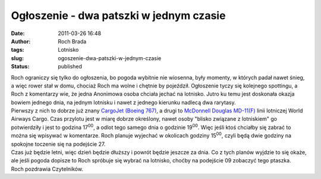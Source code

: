 Ogłoszenie - dwa patszki w jednym czasie
########################################
:date: 2011-03-26 16:48
:author: Roch Brada
:tags: Lotnisko
:slug: ogoszenie-dwa-patszki-w-jednym-czasie
:status: published

| Roch ograniczy się tylko do ogłoszenia, bo pogoda wybitnie nie wiosenna, były momenty, w których padał nawet śnieg, a więc rower stał w domu, chociaż Roch ma wolne i chętnie by pojeździł. Ogłoszenie tyczy się kolejnego spottingu, a Roch z komentarzy wie, że jedna Anonimowa osoba chciała jechać na lotnisko. Jutro ku temu jest doskonała okazja bowiem jednego dnia, na jednym lotnisku i nawet z jednego kierunku nadlecą dwa rarytasy.
| Pierwszy z nich to dobrze już znany `CargoJet (Boeing 767) <http://www.airliners.net/photo/Cargojet-Airways/Boeing-767-223%28SF%29/1818015/L/>`__, a drugi to `McDonnell Douglas MD-11(F) <http://www.airliners.net/photo/World-Airways-Cargo/McDonnell-Douglas-MD-11F/1889893/L/>`__ linii lotniczej World Airways Cargo. Czas przylotu jest w miarę dobrze określony, nawet osoby "blisko związane z lotniskiem" go potwierdziły i jest to godzina 17\ :sup:`00`, a odlot tego samego dnia o godzinie 19\ :sup:`00`. Więc jeśli ktoś chciałby się zabrać to można się wpisywać w komentarze. Roch planuje wyjechać w okolicach godziny 15\ :sup:`00`, czyli będą dwie godziny na spokojne toczenie się na podejście 27.
| Czas już będzie letni, więc dzień będzie dłuższy i powrót będzie jeszcze za dnia. Co z tych planów wyjdzie to się okaże, ale jeśli pogoda dopisze to Roch spróbuje się wybrać na lotnisko, choćby na podejście 09 zobaczyć tego ptaszka.
| Roch pozdrawia Czytelników.
